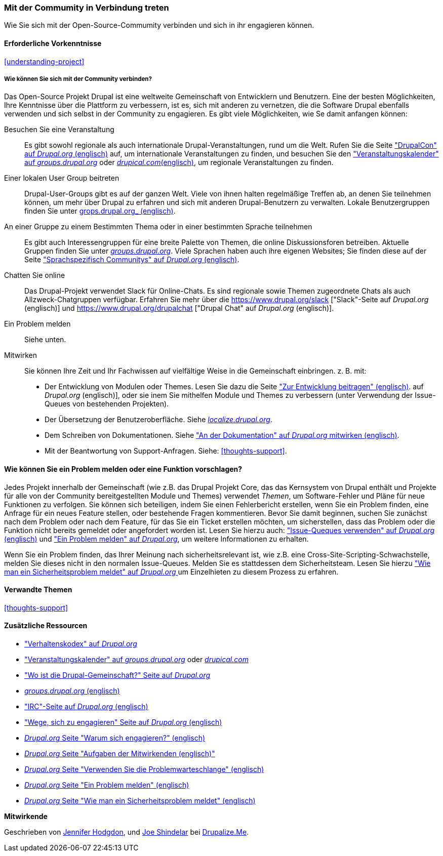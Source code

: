 [[thoughts-connecting]]
=== Mit der Commumity in Verbindung treten

[role="summary"]
Wie Sie sich mit der Open-Source-Commumity verbinden und sich in ihr engagieren können.

(((Community,connecting with)))
(((Drupal project,connecting with)))
(((Event,Drupal)))
(((Interest group,finding)))
(((User group,finding)))
(((Group,finding)))
(((Drupal user group,finding)))
(((IRC (Internet Relay Chat),using to chat online)))
(((Internet Relay Chat (IRC),using to chat online)))
(((Chatting online)))
(((Contributing to the project)))
(((Bug,reporting)))

==== Erforderliche Vorkenntnisse

<<understanding-project>>

===== Wie können Sie sich mit der Community verbinden?

Das Open-Source Projekt Drupal ist eine weltweite Gemeinschaft von Entwicklern und Benutzern. Eine der
besten Möglichkeiten, Ihre Kenntnisse über die Plattform zu verbessern,
ist es, sich mit anderen zu vernetzen, die die Software Drupal ebenfalls verwenden
und sich selbst in der Community zu engagieren. Es gibt viele Möglichkeiten, wie Se damit anfangen können:

Besuchen Sie eine Veranstaltung::
  Es gibt sowohl regionale als auch internationale Drupal-Veranstaltungen, rund um
  die Welt. Rufen Sie die Seite https://events.drupal.org["DrupalCon" auf _Drupal.org_ (englisch)] auf,
  um internationale Veranstaltungen zu finden, und besuchen Sie den
  https://groups.drupal.org/events["Veranstaltungskalender" auf _groups.drupal.org_]
  oder https://www.drupical.com/[_drupical.com_(englisch)], um regionale Veranstaltungen zu finden.
Einer lokalen User Group beitreten::
  Drupal-User-Groups gibt es auf der ganzen Welt. Viele von ihnen halten regelmäßige
  Treffen ab, an denen Sie teilnehmen können, um mehr über Drupal zu erfahren und sich mit anderen
  Drupal-Benutzern zu verwalten. Lokale Benutzergruppen finden Sie unter
  https://groups.drupal.org/[grops.drupal.org_ (englisch)].
An einer Gruppe zu einem Bestimmten Thema oder in einer bestimmten Sprache teilnehmen::
  Es gibt auch Interessengruppen für eine breite Palette von Themen, die online
  Diskussionsforen betreiben. Aktuelle Gruppen finden Sie unter
  https://groups.drupal.org/[_groups.drupal.org_]. Viele Sprachen haben
  auch ihre eigenen Websites; Sie finden diese auf der Seite
  https://www.drupal.org/language-specific-communities["Sprachspezifisch
  Communitys" auf _Drupal.org_ (englisch)].
Chatten Sie online::
  Das Drupal-Projekt verwendet Slack für Online-Chats. Es sind regionale sowie Themen zugeordnete Chats als auch
  Allzweck-Chatgruppen verfügbar. Erfahren Sie mehr über die
  https://www.drupal.org/slack ["Slack"-Seite auf _Drupal.org_ (englisch)] und https://www.drupal.org/drupalchat ["Drupal Chat" auf _Drupal.org_ (englisch)].
  
Ein Problem melden::
  Siehe unten.
Mitwirken::
  Sie können Ihre Zeit und Ihr Fachwissen auf vielfältige Weise in die
  Gemeinschaft einbringen. z. B. mit:
  * Der Entwicklung von Modulen oder Themes. Lesen Sie dazu die Seite
    https://www.drupal.org/contribute/development["Zur Entwicklung beitragen" (englisch)].
    auf _Drupal.org_ (englisch)], oder sie inem Sie mithelfen Module und Themes zu verbessern (unter Verwendung der Issue-Queues von bestehenden
    Projekten).
  * Der Übersetzung der Benutzeroberfläche. Siehe
    https://localize.drupal.org[_localize.drupal.org_].
  * Dem Schreiben von Dokumentationen. Siehe
    https://www.drupal.org/contribute/documentation["An der
    Dokumentation" auf _Drupal.org_ mitwirken (englisch)].
  * Mit der Beantwortung von Support-Anfragen. Siehe: <<thoughts-support>>.

==== Wie können Sie ein Problem melden oder eine Funktion vorschlagen?

Jedes Projekt innerhalb der Gemeinschaft (wie z.B. das Drupal Projekt Core, das das Kernsystem von Drupal enthält
und Projekte für alle von der Community bereitgestellten Module und Themes) verwendet _Themen_, um
Software-Fehler und Pläne für neue Funktionen zu verfolgen. Sie können sich beteiligen, indem Sie einen Fehlerbericht erstellen, wenn Sie ein Problem finden,
eine Anfrage für ein neues Feature stellen, oder bestehende Fragen kommentieren.
Bevor Sie damit beginnen, suchen Sie zunächst nach dem Problem oder nach dem Feature, für das Sie ein Ticket erstellen möchten, um
sicherstellen, dass das Problem oder die Funktion nicht bereits gemeldet oder
angefordert worden ist. Lesen Sie hierzu auch:
https://www.drupal.org/issue-queue["Issue-Queques verwenden" auf _Drupal.org_ (englisch)] und
https://www.drupal.org/node/314185["Ein Problem melden" auf _Drupal.org_], um weitere Informationen zu erhalten.

Wenn Sie ein Problem finden, das Ihrer Meinung nach sicherheitsrelevant ist, wie z.B. eine
Cross-Site-Scripting-Schwachstelle, melden Sie dieses nicht in den normalen Issue-Queues.
Melden Sie es stattdessen dem Sicherheitsteam. Lesen Sie hierzu
https://www.drupal.org/node/101494["Wie man ein Sicherheitsproblem meldet" auf _Drupal.org_  ] um Einzelhieten zu diesem Prozess zu erfahren.

==== Verwandte Themen

<<thoughts-support>>

==== Zusätzliche Ressourcen

* https://www.drupal.org/dcoc["Verhaltenskodex" auf _Drupal.org_]

* https://groups.drupal.org/events["Veranstaltungskalender" auf _groups.drupal.org_] oder
https://www.drupical.com/[_drupical.com_]

* https://www.drupal.org/community["Wo ist die Drupal-Gemeinschaft?" Seite auf
_Drupal.org_]

* https://groups.drupal.org/[_groups.drupal.org_ (englisch)]

* https://www.drupal.org/ircchat["IRC"-Seite auf _Drupal.org_  (englisch)]

* https://www.drupal.org/contribute["Wege, sich zu engagieren" Seite auf _Drupal.org_  (englisch)]

* https://www.drupal.org/node/2486391[_Drupal.org_ Seite "Warum sich engagieren?"  (englisch)]

* https://www.drupal.org/contributor-tasks[_Drupal.org_ Seite "Aufgaben der Mitwirkenden  (englisch)"]

* https://www.drupal.org/issue-queue[_Drupal.org_ Seite "Verwenden Sie die Problemwarteschlange"  (englisch)]

* https://www.drupal.org/node/314185[_Drupal.org_ Seite "Ein Problem melden"  (englisch)]

* https://www.drupal.org/node/101494[_Drupal.org_ Seite "Wie man ein Sicherheitsproblem meldet"  (englisch)]


*Mitwirkende*

Geschrieben von https://www.drupal.org/u/jhodgdon[Jennifer Hodgdon],
und https://www.drupal.org/u/eojthebrave[Joe Shindelar] bei
https://drupalize.me[Drupalize.Me].

